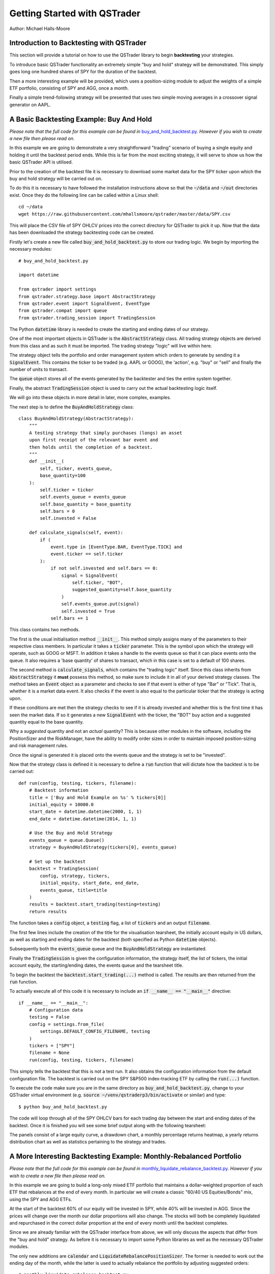 Getting Started with QSTrader
=============================

Author: Michael Halls-Moore

Introduction to Backtesting with QSTrader
-----------------------------------------

This section will provide a tutorial on how to use the QSTrader library to begin **backtesting** your strategies. 

To introduce basic QSTrader functionality an extremely simple "buy and hold" strategy will be demonstrated. This simply goes long one hundred shares of SPY for the duration of the backtest.

Then a more interesting example will be provided, which uses a position-sizing module to adjust the weights of a simple ETF portfolio, consisting of SPY and AGG, once a month.

Finally a simple trend-following strategy will be presented that uses two simple moving averages in a crossover signal generator on AAPL.

A Basic Backtesting Example: Buy And Hold
-----------------------------------------

*Please note that the full code for this example can be found in* `buy_and_hold_backtest.py <https://github.com/mhallsmoore/qstrader/blob/master/examples/buy_and_hold_backtest.py>`_. *However if you wish to create a new file then please read on.*

In this example we are going to demonstrate a very straightforward "trading" scenario of buying a single equity and holding it until the backtest period ends. While this is far from the most exciting strategy, it will serve to show us how the basic QSTrader API is utilised.

Prior to the creation of the backtest file it is necessary to download some market data for the SPY ticker upon which the buy and hold strategy will be carried out on.

To do this it is necessary to have followed the installation instructions above so that the :code:`~/data` and :code:`~/out` directories exist. Once they do the following line can be called within a Linux shell::

    cd ~/data
    wget https://raw.githubusercontent.com/mhallsmoore/qstrader/master/data/SPY.csv

This will place the CSV file of SPY OHLCV prices into the correct directory for QSTrader to pick it up. Now that the data has been downloaded the strategy backtesting code can be created.

Firstly let's create a new file called :code:`buy_and_hold_backtest.py` to store our trading logic. We begin by importing the necessary modules::

    # buy_and_hold_backtest.py

    import datetime

    from qstrader import settings
    from qstrader.strategy.base import AbstractStrategy
    from qstrader.event import SignalEvent, EventType
    from qstrader.compat import queue
    from qstrader.trading_session import TradingSession

The Python :code:`datetime` library is needed to create the starting and ending dates of our strategy. 

One of the most important objects in QSTrader is the :code:`AbstractStrategy` class. All trading strategy objects are derived from this class and as such it must be imported. The trading strategy "logic" will live within here.

The strategy object tells the portfolio and order management system which orders to generate by sending it a :code:`SignalEvent`. This contains the ticker to be traded (e.g. AAPL or GOOG), the 'action', e.g. "buy" or "sell" and finally the number of units to transact.

The :code:`queue` object stores all of the events generated by the backtester and ties the entire system together. 

Finally, the abstract :code:`TradingSession` object is used to carry out the actual backtesting logic itself.

We will go into these objects in more detail in later, more complex, examples.

The next step is to define the :code:`BuyAndHoldStrategy` class::

    class BuyAndHoldStrategy(AbstractStrategy):
        """
        A testing strategy that simply purchases (longs) an asset
        upon first receipt of the relevant bar event and
        then holds until the completion of a backtest.
        """
        def __init__(
            self, ticker, events_queue,
            base_quantity=100
        ):
            self.ticker = ticker
            self.events_queue = events_queue
            self.base_quantity = base_quantity
            self.bars = 0
            self.invested = False

        def calculate_signals(self, event):
            if (
                event.type in [EventType.BAR, EventType.TICK] and
                event.ticker == self.ticker
            ):
                if not self.invested and self.bars == 0:
                    signal = SignalEvent(
                        self.ticker, "BOT",
                        suggested_quantity=self.base_quantity
                    )
                    self.events_queue.put(signal)
                    self.invested = True
                self.bars += 1

This class contains two methods. 

The first is the usual initialisation method :code:`__init__`. This method simply assigns many of the parameters to their respective class members. In particular it takes a :code:`ticker` parameter. This is the symbol upon which the strategy will operate, such as GOOG or MSFT. In addition it takes a handle to the events queue so that it can place events onto the queue. It also requires a 'base quantity' of shares to transact, which in this case is set to a default of 100 shares.

The second method is :code:`calculate_signals`, which contains the "trading logic" itself. Since this class inherits from :code:`AbstractStrategy` it **must** possess this method, so make sure to include it in all of your derived strategy classes. The method takes an :code:`Event` object as a parameter and checks to see if that event is either of type "Bar" or "Tick". That is, whether it is a market data event. It also checks if the event is also equal to the particular ticker that the strategy is acting upon.

If these conditions are met then the strategy checks to see if it is already invested and whether this is the first time it has seen the market data. If so it generates a new :code:`SignalEvent` with the ticker, the "BOT" buy action and a suggested quantity equal to the base quantity.

Why a *suggested* quantity and not an *actual* quantity? This is because other modules in the software, including the PositionSizer and the RiskManager, have the ability to modify order sizes in order to maintain imposed position-sizing and risk management rules.

Once the signal is generated it is placed onto the events queue and the strategy is set to be "invested".

Now that the strategy class is defined it is necessary to define a :code:`run` function that will dictate how the backtest is to be carried out::

    def run(config, testing, tickers, filename):
        # Backtest information
        title = ['Buy and Hold Example on %s' % tickers[0]]
        initial_equity = 10000.0
        start_date = datetime.datetime(2000, 1, 1)
        end_date = datetime.datetime(2014, 1, 1)

        # Use the Buy and Hold Strategy
        events_queue = queue.Queue()
        strategy = BuyAndHoldStrategy(tickers[0], events_queue)

        # Set up the backtest
        backtest = TradingSession(
            config, strategy, tickers,
            initial_equity, start_date, end_date,
            events_queue, title=title
        )
        results = backtest.start_trading(testing=testing)
        return results

The function takes a :code:`config` object, a :code:`testing` flag, a list of :code:`tickers` and an output :code:`filename`.

The first few lines include the creation of the title for the visualisation tearsheet, the initially account equity in US dollars, as well as starting and ending dates for the backtest (both specified as Python :code:`datetime` objects).

Subsequently both the :code:`events_queue` queue and the :code:`BuyAndHoldStrategy` are instantiated. 

Finally the :code:`TradingSession` is given the configuration information, the strategy itself, the list of tickers, the initial account equity, the starting/ending dates, the events queue and the tearsheet title.

To begin the backtest the :code:`backtest.start_trading(...)` method is called. The results are then returned from the :code:`run` function.

To actually execute all of this code it is necessary to include an :code:`if __name__ == "__main__"` directive::

    if __name__ == "__main__":
        # Configuration data
        testing = False
        config = settings.from_file(
            settings.DEFAULT_CONFIG_FILENAME, testing
        )
        tickers = ["SPY"]
        filename = None
        run(config, testing, tickers, filename)

This simply tells the backtest that this is not a test run. It also obtains the configuration information from the default configuration file. The backtest is carried out on the SPY S&P500 index-tracking ETF by calling the :code:`run(...)` function.

To execute the code make sure you are in the same directory as :code:`buy_and_hold_backtest.py`, change to your QSTrader virtual environment (e.g. :code:`source ~/venv/qstraderp3/bin/activate` or similar) and type::

    $ python buy_and_hold_backtest.py

The code will loop through all of the SPY OHLCV bars for each trading day between the start and ending dates of the backtest. Once it is finished you will see some brief output along with the following tearsheet:

.. image:: https://s3.amazonaws.com/quantstart/media/images/qstrader-buy-and-hold-tearsheet.png

The panels consist of a large equity curve, a drawdown chart, a monthly percentage returns heatmap, a yearly returns distribution chart as well as statistics pertaining to the strategy and trades.


A More Interesting Backtesting Example: Monthly-Rebalanced Portfolio
--------------------------------------------------------------------

*Please note that the full code for this example can be found in* `monthly_liquidate_rebalance_backtest.py <https://github.com/mhallsmoore/qstrader/blob/master/examples/monthly_liquidate_rebalance_backtest.py>`_. *However if you wish to create a new file then please read on.*

In this example we are going to build a long-only mixed ETF portfolio that maintains a dollar-weighted proportion of each ETF that rebalances at the end of every month. In particular we will create a classic "60/40 US Equities/Bonds" mix, using the SPY and AGG ETFs. 

At the start of the backtest 60% of our equity will be invested in SPY, while 40% will be invested in AGG. Since the prices will change over the month our dollar proportions will also change. The stocks will both be completely liquidated and repurchased in the correct dollar proportion at the end of every month until the backtest completes. 

Since we are already familiar with the QSTrader interface from above, we will only discuss the aspects that differ from the "buy and hold" strategy. As before it is necessary to import some Python libraries as well as the necessary QSTrader modules.

The only new additions are :code:`calendar` and :code:`LiquidateRebalancePositionSizer`. The former is needed to work out the ending day of the month, while the latter is used to actually rebalance the portfolio by adjusting suggested orders::

    # monthly_liquidate_rebalance_backtest.py

    import calendar
    import datetime

    from qstrader import settings
    from qstrader.strategy.base import AbstractStrategy
    from qstrader.position_sizer.rebalance import LiquidateRebalancePositionSizer
    from qstrader.event import SignalEvent, EventType
    from qstrader.compat import queue
    from qstrader.trading_session import TradingSession

As before it is necessary to create a strategy class that inherits from :code:`AbstractStrategy`. This will be called :code:`MonthlyLiquidateRebalanceStrategy`::

    class MonthlyLiquidateRebalanceStrategy(AbstractStrategy):
        """
        A generic strategy that allows monthly rebalancing of a
        set of tickers, via full liquidation and dollar-weighting
        of new positions.

        Must be used in conjunction with the
        LiquidateRebalancePositionSizer object to work correctly.
        """
        def __init__(self, tickers, events_queue):
            self.tickers = tickers
            self.events_queue = events_queue
            self.tickers_invested = self._create_invested_list()

        def _end_of_month(self, cur_time):
            """
            Determine if the current day is at the end of the month.
            """
            cur_day = cur_time.day
            end_day = calendar.monthrange(cur_time.year, cur_time.month)[1]
            return cur_day == end_day

        def _create_invested_list(self):
            """
            Create a dictionary with each ticker as a key, with
            a boolean value depending upon whether the ticker has
            been "invested" yet. This is necessary to avoid sending
            a liquidation signal on the first allocation.
            """
            tickers_invested = {ticker: False for ticker in self.tickers}
            return tickers_invested

        def calculate_signals(self, event):
            """
            For a particular received BarEvent, determine whether
            it is the end of the month (for that bar) and generate
            a liquidation signal, as well as a purchase signal,
            for each ticker.
            """
            if (
                event.type in [EventType.BAR, EventType.TICK] and
                self._end_of_month(event.time)
            ):
                ticker = event.ticker
                if self.tickers_invested[ticker]:
                    liquidate_signal = SignalEvent(ticker, "EXIT")
                    self.events_queue.put(liquidate_signal)
                long_signal = SignalEvent(ticker, "BOT")
                self.events_queue.put(long_signal)
                self.tickers_invested[ticker] = True

It contains four methods: :code:`__init__`, :code:`_end_of_month`, :code:`_create_invested_list` and :code:`calculate_signals`. 

The initialisation method is similar to the "buy and hold" example except that it creates a :code:`tickers_invested` dictionary to store boolean values as to whether a ticker has currently been purchased or not. This is created by the :code:`_create_invested_list` method.

The :code:`_end_of_month` method is needed to check if the current market data point day is the ending day of the month.

As with all derived strategy classes the :code:`calculate_signals` method is used to store the trading logic. It checks whether a market event has been received and that it is the ending day of the month. If so, it generates a suggested long signal. The strategy then keeps track of whether that ticker has been "invested".

The rebalancing logic itself is kept in a class called the :code:`LiquidateRebalancePositionSizer`, which is a derived class from a generic QSTrader object known as a :code:`PositionSizer`. 

The rationale for this class is to allow an overlay module to modify, delete or veto orders based on position-sizing logic. In this instance it is necessary to rebalance the portfolio once a month in order to maintain a dollar-weighted proportion as described above. We don't need to provide this logic here as the position sizing object will do it for us. We simply need to import it and make use of it in our :code:`Trading Session`.

Let's now create the :code:`run(...)` function as we did in the "buy and hold" strategy::

    def run(config, testing, tickers, filename):
        # Backtest information
        title = [
            'Monthly Liquidate/Rebalance on 60%/40% SPY/AGG Portfolio'
        ]
        initial_equity = 500000.0
        start_date = datetime.datetime(2006, 11, 1)
        end_date = datetime.datetime(2016, 10, 12)

        # Use the Monthly Liquidate And Rebalance strategy
        events_queue = queue.Queue()
        strategy = MonthlyLiquidateRebalanceStrategy(
            tickers, events_queue
        )

        # Use the liquidate and rebalance position sizer
        # with prespecified ticker weights
        ticker_weights = {
            "SPY": 0.6,
            "AGG": 0.4,
        }
        position_sizer = LiquidateRebalancePositionSizer(
            ticker_weights
        )

        # Set up the backtest
        backtest = TradingSession(
            config, strategy, tickers,
            initial_equity, start_date, end_date,
            events_queue, position_sizer=position_sizer,
            title=title, benchmark=tickers[0],
        )
        results = backtest.start_trading(testing=testing)
        return results

As you can see it is somewhat more complex than before. The title has changed, but the code for the equity and dates are largely the same. The strategy is instantiated as before but new code has been added before the :code:`TradingSession` is instantiated.

In particular a :code:`ticker_weights` dictionary has been defined that provides tickers as keys and a proportion (between 0 and 1) as values. This is then fed into the instantiated :code:`LiquidateRebalancePositionSizer` position sizing object.

The :code:`TradingSession` is then created. Most of the parameters are the same as the "buy and hold" example but there some new ones here. The :code:`position_sizer` keyword argument is set equal to the :code:`position_sizer` object. A :code:`benchmark` keyword argument is set to the first ticker, namely SPY. This produces a benchmark equity curve in the visual tearsheet at the conclusion of the backtest.

Finally the backtest is executed with :code:`backtest.start_trading(...)`.

As before we need to create an :code:`if __name__ == "__main__"` directive::

    if __name__ == "__main__":
        # Configuration data
        testing = False
        config = settings.from_file(
            settings.DEFAULT_CONFIG_FILENAME, testing
        )
        tickers = ["SPY", "AGG"]
        filename = None
        run(config, testing, tickers, filename)

It is extremely similar to the one produced for the "buy and hold" example except that :code:`tickers` contains both SPY and AGG.

To run the code (similarly to above) simply type::

    $ python monthly_liquidate_rebalance_backtest.py

The code will loop through all of the SPY and AGG OHLCV bars for each trading day between the start and ending dates of the backtest. Once it is finished you will see some brief output along with the following tearsheet:

.. image:: https://s3.amazonaws.com/quantstart/media/images/qs-qstrader-monthly-rebalance-spy-agg-tearsheet.png

As can be seen the performance of the portfolio is not great. It fails to beat the benchmark (in grey) of going long SPY on its own. 

A Trend-Following Backtesting Example: Moving Average Crossover
---------------------------------------------------------------